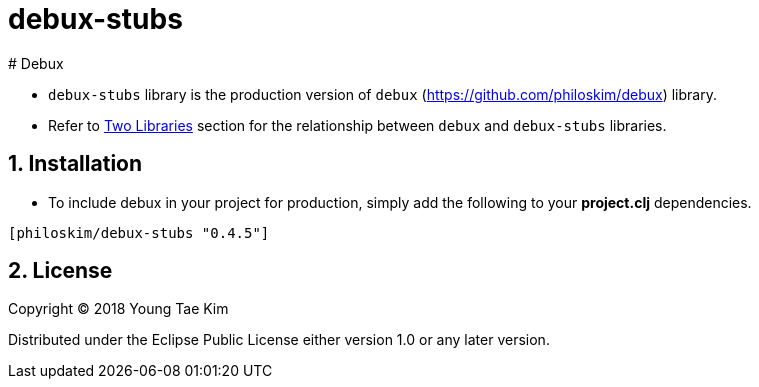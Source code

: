 # debux-stubs
# Debux
:source-language: clojure
:sectnums:

* `debux-stubs` library is the production version of `debux`
(link:https://github.com/philoskim/debux[]) library.

* Refer to link:https://github.com/philoskim/debux#two-libraries[Two Libraries] section
  for the relationship between `debux` and `debux-stubs` libraries.


## Installation

* To include debux in your project for production, simply add the following to your
  *project.clj* dependencies.

[listing]
----
[philoskim/debux-stubs "0.4.5"]
----


## License

Copyright © 2018 Young Tae Kim

Distributed under the Eclipse Public License either version 1.0 or any later version.
